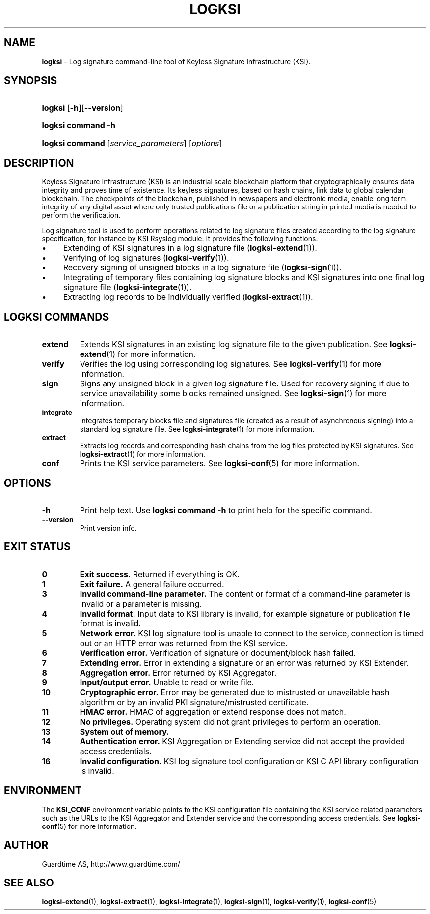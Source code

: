 .TH LOGKSI 1
.\"
.SH NAME
\fBlogksi \fR- Log signature command-line tool of Keyless Signature Infrastructure (KSI).
.\"
.SH SYNOPSIS
.HP 4
\fBlogksi \fR[\fB-h\fR][\fB--version\fR]
.HP 4
\fBlogksi \fBcommand\fR \fB-h\fR
.HP 4
\fBlogksi \fBcommand\fR [\fIservice_parameters\fR] [\fIoptions\fR]
.\"
.SH DESCRIPTION
Keyless Signature Infrastructure (KSI) is an industrial scale blockchain platform that cryptographically ensures data integrity and proves time of existence. Its keyless signatures, based on hash chains, link data to global calendar blockchain.
The checkpoints of the blockchain, published in newspapers and electronic media, enable long term integrity of any digital asset where only trusted publications file or a publication string in printed media is needed to perform the verification.
.LP
Log signature tool is used to perform operations related to log signature files created according to the log signature specification, for instance by KSI Rsyslog module. It provides the following functions:
.LP
.IP \(bu 4
Extending of KSI signatures in a log signature file (\fBlogksi-extend\fR(1)).
.IP \(bu 4
Verifying of log signatures (\fBlogksi-verify\fR(1)).
.IP \(bu 4
Recovery signing of unsigned blocks in a log signature file (\fBlogksi-sign\fR(1)).
.IP \(bu 4
Integrating of temporary files containing log signature blocks and KSI signatures into one final log signature file (\fBlogksi-integrate\fR(1)).
.IP \(bu 4
Extracting log records to be individually verified (\fBlogksi-extract\fR(1)).
.\"
.SH LOGKSI COMMANDS
.LP
.TP
\fBextend\fR
Extends KSI signatures in an existing log signature file to the given publication. See \fBlogksi-extend\fR(1) for more information.
.\"
.TP
\fBverify\fR
Verifies the log using corresponding log signatures. See \fBlogksi-verify\fR(1) for more information.
.\"
.TP
\fBsign\fR
Signs any unsigned block in a given log signature file. Used for recovery signing if due to service unavailability some blocks remained unsigned. See \fBlogksi-sign\fR(1) for more information.
.\"
.TP
\fBintegrate\fR
Integrates temporary blocks file and signatures file (created as a result of asynchronous signing) into a standard log signature file. See \fBlogksi-integrate\fR(1) for more information.
.\"
.TP
\fBextract\fR
Extracts log records and corresponding hash chains from the log files protected by KSI signatures. See \fBlogksi-extract\fR(1) for more information.
.TP
\fBconf\fR
Prints the KSI service parameters. See \fBlogksi-conf\fR(5) for more information.
.\"
.SH OPTIONS
.TP
\fB-h\fR
Print help text. Use \fBlogksi command -h\fR to print help for the specific command.
.\"
.TP
\fB--version\fR
Print version info.
.\"
.\"
.SH EXIT STATUS
.TP
\fB0\fR
\fBExit success.\fR Returned if everything is OK.
.\"
.TP
\fB1
\fBExit failure.\fR A general failure occurred.
.\"
.TP
\fB3
\fBInvalid command-line parameter.\fR The content or format of a command-line parameter is invalid or a parameter is missing.
.\"
.TP
\fB4
\fBInvalid format.\fR Input data to KSI library is invalid, for example signature or publication file format is invalid.
.\"
.TP
\fB5
\fBNetwork error.\fR KSI log signature tool is unable to connect to the service, connection is timed out or an HTTP error was returned from the KSI service.
.\"
.TP
\fB6
\fBVerification error.\fR Verification of signature or document/block hash failed.
.\"
.TP
\fB7
\fBExtending error.\fR Error in extending a signature or an error was returned by KSI Extender.
.\"
.TP
\fB8
\fBAggregation error.\fR Error returned by KSI Aggregator.
.\"
.TP
\fB9
\fBInput/output error.\fR Unable to read or write file.
.\"
.TP
\fB10
\fBCryptographic error.\fR Error may be generated due to mistrusted or unavailable hash algorithm or by an invalid PKI signature/mistrusted certificate.
.\"
.TP
\fB11
\fBHMAC error.\fR HMAC of aggregation or extend response does not match.
.\"
.TP
\fB12
\fBNo privileges.\fR Operating system did not grant privileges to perform an operation.
.\"
.TP
\fB13
\fBSystem out of memory.\fR
.\"
.TP
\fB14
\fBAuthentication error.\fR KSI Aggregation or Extending service did not accept the provided access credentials.
.br
.\"
.TP
\fB16
\fBInvalid configuration.\fR KSI log signature tool configuration or KSI C API library configuration is invalid.
.br
.\"
.SH ENVIRONMENT
The \fBKSI_CONF\fR environment variable points to the KSI configuration file containing the KSI service related parameters such as the URLs to the KSI Aggregator and Extender service and the corresponding access credentials. See \fBlogksi-conf\fR(5) for more information.
.LP
.\"
.SH AUTHOR
Guardtime AS, http://www.guardtime.com/
.LP
.\"
.SH SEE ALSO
\fBlogksi-extend\fR(1), \fBlogksi-extract\fR(1), \fBlogksi-integrate\fR(1), \fBlogksi-sign\fR(1), \fBlogksi-verify\fR(1), \fBlogksi-conf\fR(5)
